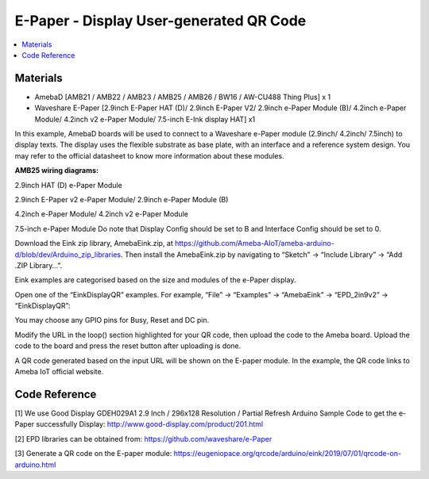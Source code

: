 E-Paper - Display User-generated QR Code
=========================================

.. contents::
  :local:
  :depth: 2

Materials
---------
- AmebaD [AMB21 / AMB22 / AMB23 / AMB25 / AMB26 / BW16 / AW-CU488 Thing Plus] x 1

- Waveshare E-Paper [2.9inch E-Paper HAT (D)/ 2.9inch E-Paper V2/ 2.9inch e-Paper Module (B)/ 4.2inch e-Paper Module/ 4.2inch v2 e-Paper Module/ 7.5-inch E-Ink display HAT] x1

In this example, AmebaD boards will be used to connect to a Waveshare e-Paper module (2.9inch/ 4.2inch/ 7.5inch) to display texts. The display uses the flexible substrate as base plate, with an interface and a reference system design. You may refer to the official datasheet to know more information about these modules.

**AMB25 wiring diagrams:**

2.9inch HAT (D) e-Paper Module

|image06|

2.9inch E-Paper v2 e-Paper Module/ 2.9inch e-Paper Module (B)

|image06v2| 

4.2inch e-Paper Module/ 4.2inch v2 e-Paper Module

|image13|

7.5-inch e-Paper Module
Do note that Display Config should be set to B and Interface Config should be set to 0.

|image20|

Download the Eink zip library, AmebaEink.zip, at https://github.com/Ameba-AIoT/ameba-arduino-d/blob/dev/Arduino_zip_libraries. Then install the AmebaEink.zip by navigating to “Sketch” -> “Include Library” -> “Add .ZIP Library…”.

Eink examples are categorised based on the size and modules of the e-Paper display.

|image22|

Open one of the “EinkDisplayQR” examples. For example, “File” → “Examples” → “AmebaEink” → “EPD_2in9v2” → “EinkDisplayQR”:

|image23|

You may choose any GPIO pins for Busy, Reset and DC pin.

|image24|

Modify the URL in the loop() section highlighted for your QR code, then upload the code to the Ameba board. Upload the code to the board and press the reset button after uploading is done.

A QR code generated based on the input URL will be shown on the E-paper module. In the example, the QR code links to Ameba IoT official website.

|image25|

|image26|

Code Reference
---------------

[1] We use Good Display GDEH029A1 2.9 Inch / 296x128 Resolution / Partial Refresh Arduino Sample Code to get the e-Paper successfully Display:
http://www.good-display.com/product/201.html

[2] EPD libraries can be obtained from:
https://github.com/waveshare/e-Paper

[3] Generate a QR code on the E-paper module:
https://eugeniopace.org/qrcode/arduino/eink/2019/07/01/qrcode-on-arduino.html


.. |image06| image:: ../../../_static/amebad/Example_Guides/E-Paper/Epaper_Display_user_generated_QR_code/image06.png
   :width:  833 px
   :height:  421 px

.. |image06v2| image:: ../../../_static/amebad/Example_Guides/E-Paper/Epaper_Display_user_generated_QR_code/image06v2.png
   :width:  682 px
   :height:  373 px

.. |image13| image:: ../../../_static/amebad/Example_Guides/E-Paper/Epaper_Display_user_generated_QR_code/image13.png
   :width:  769 px
   :height:  392 px

.. |image20| image:: ../../../_static/amebad/Example_Guides/E-Paper/Epaper_Display_user_generated_QR_code/image20.png
   :width:  470 px
   :height:  830 px

.. |image22| image:: ../../../_static/amebad/Example_Guides/E-Paper/Epaper_Display_user_generated_QR_code/image22.png
   :width:  768 px
   :height:  832 px

.. |image23| image:: ../../../_static/amebad/Example_Guides/E-Paper/Epaper_Display_user_generated_QR_code/image23.png
   :width:  768 px
   :height:  832 px

.. |image24| image:: ../../../_static/amebad/Example_Guides/E-Paper/Epaper_Display_user_generated_QR_code/image24.png
   :width:  768 px
   :height:  832 px

.. |image25| image:: ../../../_static/amebad/Example_Guides/E-Paper/Epaper_Display_user_generated_QR_code/image25.png
   :width:  768 px
   :height:  832 px

.. |image26| image:: ../../../_static/amebad/Example_Guides/E-Paper/Epaper_Display_user_generated_QR_code/image26.png
   :width:  590 px
   :height:  788 px
